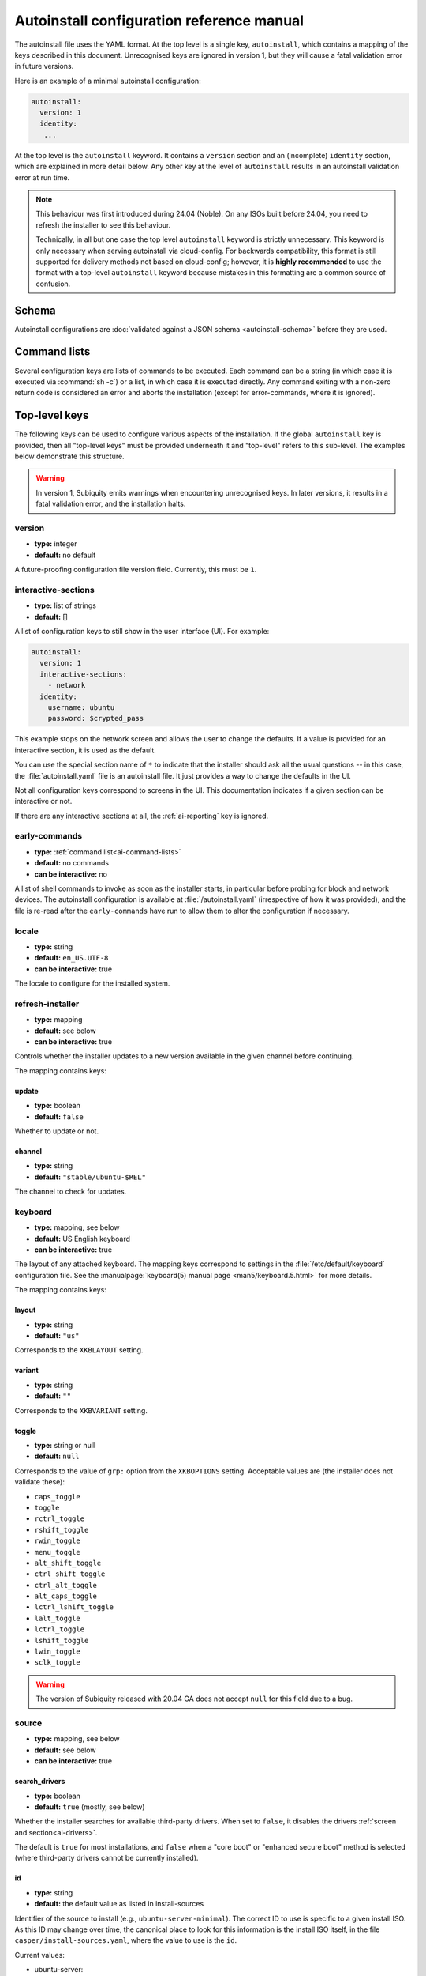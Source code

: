 .. _ai:

Autoinstall configuration reference manual
==========================================

The autoinstall file uses the YAML format. At the top level is a single key, ``autoinstall``, which contains a mapping of the keys described in this document. Unrecognised keys are ignored in version 1, but they will cause a fatal validation error in future versions.

Here is an example of a minimal autoinstall configuration:

.. code-block:: yaml

    autoinstall:
      version: 1
      identity:
       ...


At the top level is the ``autoinstall`` keyword. It contains a ``version`` section and an (incomplete) ``identity`` section, which are explained in more detail below. Any other key at the level of ``autoinstall`` results in an autoinstall validation error at run time.

.. note::

    This behaviour was first introduced during 24.04 (Noble). On any ISOs built before 24.04, you need to refresh the installer to see this behaviour.

    Technically, in all but one case the top level ``autoinstall`` keyword is strictly unnecessary. This keyword is only necessary when serving autoinstall via cloud-config. For backwards compatibility, this format is still supported for delivery methods not based on cloud-config; however, it is **highly recommended** to use the format with a top-level ``autoinstall`` keyword because mistakes in this formatting are a common source of confusion.


.. _ai-schema:

Schema
------

Autoinstall configurations are :doc:`validated against a JSON schema <autoinstall-schema>` before they are
used.

.. _ai-command-lists:

Command lists
-------------

Several configuration keys are lists of commands to be executed. Each command can be a string (in which case it is executed via :command:`sh -c`) or a list, in which case it is executed directly. Any command exiting with a non-zero return code is considered an error and aborts the installation (except for error-commands, where it is ignored).

.. _ai-top-level-keys:

Top-level keys
--------------

The following keys can be used to configure various aspects of the installation. If the global ``autoinstall`` key is provided, then all "top-level keys" must be provided underneath it and "top-level" refers to this sub-level. The examples below demonstrate this structure.

.. warning::

  In version 1, Subiquity emits warnings when encountering unrecognised keys. In later versions, it results in a fatal validation error, and the installation halts.

.. _ai-version:

version
~~~~~~~

* **type:** integer
* **default:** no default

A future-proofing configuration file version field. Currently, this must be ``1``.

.. _ai-interactive-sections:

interactive-sections
~~~~~~~~~~~~~~~~~~~~

* **type:** list of strings
* **default:** []

A list of configuration keys to still show in the user interface (UI). For example:

.. code-block:: yaml

    autoinstall:
      version: 1
      interactive-sections:
        - network
      identity:
        username: ubuntu
        password: $crypted_pass

This example stops on the network screen and allows the user to change the defaults. If a value is provided for an interactive section, it is used as the default.

You can use the special section name of ``*`` to indicate that the installer should ask all the usual questions -- in this case, the :file:`autoinstall.yaml` file is an autoinstall file. It just provides a way to change the defaults in the UI.

Not all configuration keys correspond to screens in the UI. This documentation indicates if a given section can be interactive or not.

If there are any interactive sections at all, the :ref:`ai-reporting` key is ignored.

.. _ai-early-commands:

early-commands
~~~~~~~~~~~~~~

* **type:** :ref:`command list<ai-command-lists>`
* **default:** no commands
* **can be interactive:** no

A list of shell commands to invoke as soon as the installer starts, in particular before probing for block and network devices. The autoinstall configuration is available at :file:`/autoinstall.yaml` (irrespective of how it was provided), and the file is re-read after the ``early-commands`` have run to allow them to alter the configuration if necessary.

.. _ai-locale:

locale
~~~~~~

* **type:** string
* **default:** ``en_US.UTF-8``
* **can be interactive:** true

The locale to configure for the installed system.

.. _ai-refresh-installer:

refresh-installer
~~~~~~~~~~~~~~~~~

* **type:** mapping
* **default:** see below
* **can be interactive:** true

Controls whether the installer updates to a new version available in the given channel before continuing.

The mapping contains keys:

update
^^^^^^

* **type:** boolean
* **default:** ``false``

Whether to update or not.

channel
^^^^^^^

* **type:** string
* **default:** ``"stable/ubuntu-$REL"``

The channel to check for updates.

.. _ai-keyboard:

keyboard
~~~~~~~~

* **type:** mapping, see below
* **default:** US English keyboard
* **can be interactive:** true

The layout of any attached keyboard. The mapping keys correspond to settings in the :file:`/etc/default/keyboard` configuration file. See the :manualpage:`keyboard(5) manual page <man5/keyboard.5.html>` for more details.

The mapping contains keys:

layout
^^^^^^

* **type:** string
* **default:** ``"us"``

Corresponds to the ``XKBLAYOUT`` setting.

variant
^^^^^^^

* **type:** string
* **default:** ``""``

Corresponds to the ``XKBVARIANT`` setting.

toggle
^^^^^^

* **type:** string or null
* **default:** ``null``

Corresponds to the value of ``grp:`` option from the ``XKBOPTIONS`` setting. Acceptable values are (the installer does not validate these):

* ``caps_toggle``
* ``toggle``
* ``rctrl_toggle``
* ``rshift_toggle``
* ``rwin_toggle``
* ``menu_toggle``
* ``alt_shift_toggle``
* ``ctrl_shift_toggle``
* ``ctrl_alt_toggle``
* ``alt_caps_toggle``
* ``lctrl_lshift_toggle``
* ``lalt_toggle``
* ``lctrl_toggle``
* ``lshift_toggle``
* ``lwin_toggle``
* ``sclk_toggle``

.. warning:: The version of Subiquity released with 20.04 GA does not accept ``null`` for this field due to a bug.

.. _ai-source:

source
~~~~~~

* **type:** mapping, see below
* **default:** see below
* **can be interactive:** true

search_drivers
^^^^^^^^^^^^^^

* **type:** boolean
* **default:** ``true`` (mostly, see below)

Whether the installer searches for available third-party drivers. When set to ``false``, it disables the drivers :ref:`screen and section<ai-drivers>`.

The default is ``true`` for most installations, and ``false`` when a "core boot" or "enhanced secure boot" method is selected (where third-party drivers cannot be currently installed).

id
^^

* **type:** string
* **default:** the default value as listed in install-sources

Identifier of the source to install (e.g., ``ubuntu-server-minimal``).  The
correct ID to use is specific to a given install ISO.  As this ID may change
over time, the canonical place to look for this information is the install ISO
itself, in the file ``casper/install-sources.yaml``, where the value to use is
the ``id``.

Current values:

* ubuntu-server:

  * minimal: ``ubuntu-server-minimal``
  * standard (default): ``ubuntu-server``

* Ubuntu desktop:

  * minimal (default): ``ubuntu-desktop-minimal``
  * standard: ``ubuntu-desktop``

* Ubuntu Budgie:

  * minimal: ``ubuntu-budgie-desktop-minimal``
  * standard (default): ``ubuntu-budgie-desktop``

* Ubuntu Cinnamon:

  * minimal: ``ubuntucinnamon-desktop-minimal``
  * standard (default): ``ubuntucinnamon-desktop``

* Edubuntu:

  * minimal: ``edubuntu-desktop-minimal``
  * standard (default): ``edubuntu-desktop``

* Ubuntu Kylin:

  * minimal: ``ubuntukylin-desktop-minimal``
  * standard (default): ``ubuntukylin-desktop``

* Ubuntu MATE:

  * minimal: ``ubuntu-mate-desktop-minimal``
  * standard (default): ``ubuntu-mate-desktop``

* Ubuntu Studio:

  * standard (default): ``ubuntustudio-desktop``

* Xubuntu:

  * full ISO:

    * minimal: ``xubuntu-desktop-minimal``
    * standard (default): ``xubuntu-desktop``

  * minimal ISO:

    * minimal (default): ``xubuntu-desktop-minimal``

source examples:

.. code-block:: yaml

   autoinstall:
     # default behavior
     source:
       search_drivers: true
       id: <the install source marked as default in install-sources.yaml>

   autoinstall:
     # on the ubuntu-server ISO, install with the minimal source
     source:
       id: ubuntu-server-minimal

   autoinstall:
     # on the Ubuntu desktop ISO, install with the standard source
     source:
       id: ubuntu-desktop

.. _ai-network:

network
~~~~~~~

* **type:** Netplan-format mapping, see below
* **default:** DHCP on interfaces named ``eth*`` or ``en*``
* **can be interactive:** true

`Netplan-formatted <https://netplan.io/reference>`_ network configuration. This is applied during installation as well as in the installed system. The default is to interpret the configuration for the installation media, which runs DHCP version 4 on any interface with a name matching ``eth*`` or ``en*`` but then disables any interface that does not receive an address.

For example, to run DHCP version 6 on a specific network interface:

.. code-block:: yaml

    autoinstall:
      network:
        version: 2
        ethernets:
          enp0s31f6:
            dhcp6: true

Note that in the 20.04 GA release of Subiquity, the behaviour is slightly different and requires you to write this with an extra ``network:`` key:

.. code-block:: yaml

    autoinstall:
      network:
        network:
          version: 2
          ethernets:
            enp0s31f6:
              dhcp6: true

Versions later than 20.04 support this syntax, too (for compatibility). When using a newer version, use the regular syntax.

.. _ai-proxy:

proxy
~~~~~

* **type:** URL or ``null``
* **default:** no proxy
* **can be interactive:** true

The proxy to configure both during installation and for ``apt`` and ``snapd`` in the target system.

.. _ai-apt:

apt
~~~

* **type:** mapping
* **default:** see below
* **can be interactive:** true

APT configuration, used both during the installation and once booted into the target system.

This section historically used the same format as curtin, which is documented in the `APT Source <https://curtin.readthedocs.io/en/latest/topics/apt_source.html>`_ section of the curtin documentation. Nonetheless, some key differences with the format supported by curtin have been introduced:

- Subiquity supports an alternative format for the ``primary`` section, allowing configuration of a list of candidate primary mirrors. During installation, Subiquity automatically tests the specified mirrors and selects the first one that appears usable. This new behaviour is only activated when the ``primary`` section is wrapped in the ``mirror-selection`` section.

- The ``fallback`` key controls what Subiquity does when no primary mirror is usable.

- The ``geoip`` key controls whether to perform IP-based geolocation to determine the correct country mirror.

The default is:

.. code-block:: yaml

    autoinstall:
      apt:
        preserve_sources_list: false
        mirror-selection:
          primary:
            - country-mirror
            - arches: [i386, amd64]
              uri: "http://archive.ubuntu.com/ubuntu"
            - arches: [s390x, arm64, armhf, powerpc, ppc64el, riscv64]
              uri: "http://ports.ubuntu.com/ubuntu-ports"
        fallback: abort
        geoip: true

mirror-selection
^^^^^^^^^^^^^^^^

If the ``primary`` section is contained within the ``mirror-selection`` section, the automatic mirror selection is enabled. This is the default in new installations.

primary (when placed inside the ``mirror-selection`` section)
^^^^^^^^^^^^^^^^^^^^^^^^^^^^^^^^^^^^^^^^^^^^^^^^^^^^^^^^^^^^^

* **type:** custom, see below

In the new format, the ``primary`` section expects a list of mirrors, which can be expressed in two different ways:

* The special ``country-mirror`` value
* A mapping with the following keys:

  * ``uri``: The URI of the mirror to use, e.g., ``http://fr.archive.ubuntu.com/ubuntu``.
  * ``arches``: An optional list of architectures supported by the mirror. By default, this list contains the current CPU architecture.

fallback
^^^^^^^^

* **type:** string (enumeration)
* **default:** offline-install

Controls what Subiquity does when no primary mirror is usable. Supported values are:

* ``abort``: abort the installation
* ``offline-install``: revert to an offline installation
* ``continue-anyway``: attempt to install the system anyway (not recommended; the installation fails)

geoip
^^^^^

* **type:** boolean
* **default:** ``true``

If ``geoip`` is set to ``true`` and one of the candidate primary mirrors has the special value ``country-mirror``, a request is made to ``https://geoip.ubuntu.com/lookup``. Subiquity then sets the mirror URI to ``http://CC.archive.ubuntu.com/ubuntu`` (or similar for ports) where ``CC`` is the country code returned by the lookup. If this section is not interactive, the request expires after 10 seconds.

If the legacy behaviour (i.e., without mirror-selection) is in use, the geolocation request is made if the mirror to be used is the default, and its URI is replaced by the proper country mirror URI.

To specify a mirror, use a configuration like this:

.. code-block:: yaml

    autoinstall:
      apt:
        mirror-selection:
          primary:
            - uri: YOUR_MIRROR_GOES_HERE
            - country-mirror
            - uri: http://archive.ubuntu.com/ubuntu

To add a PPA:

.. code-block:: yaml

    autoinstall:
      apt:
        sources:
          curtin-ppa:
            source: ppa:curtin-dev/test-archive

.. _ai-storage:

storage
~~~~~~~

* **type:** mapping, see below
* **default:** use the ``lvm`` layout on single-disk systems; there is no default for multiple-disk systems
* **can be interactive:** true

Storage configuration is a complex topic, and the description of the desired configuration in the autoinstall file can also be complex. The installer supports "layouts"; simple ways of expressing common configurations.

Supported layouts
^^^^^^^^^^^^^^^^^

The three supported layouts at the time of writing are ``lvm``, ``direct`` and ``zfs``.

.. code-block:: yaml

    autoinstall:
      storage:
        layout:
          name: lvm
      storage:
        layout:
          name: direct
      storage:
        layout:
          name: zfs


By default, these layouts install to the largest disk in a system, but you can supply a match spec (see below) to indicate which disk to use:

.. code-block:: yaml

    autoinstall:
      storage:
        layout:
          name: lvm
          match:
            serial: CT*
      storage:
        layout:
          name: direct
          match:
            ssd: true

.. note:: Match spec -- using ``match: {}`` matches an arbitrary disk.

When using the ``lvm`` layout, LUKS encryption can be enabled by supplying a password.

.. code-block:: yaml

    autoinstall:
      storage:
        layout:
          name: lvm
          password: LUKS_PASSPHRASE

The default is to use the ``lvm`` layout.

Sizing-policy
^^^^^^^^^^^^^

The ``lvm`` layout, by default, attempts to leave room for snapshots and further expansion. A sizing-policy key may be supplied to control this behaviour.

* **type:** string (enumeration)
* **default:** scaled

Supported values are:

* ``scaled``: Adjust space allocated to the root logical volume (LV) based on space available to the volume group (VG).
* ``all``: Allocate all remaining VG space to the root LV.

The scaling system uses the following rules:

* Less than 10 GiB: use all remaining space for the root file system
* Between 10--20 GiB: 10 GiB root file system
* Between 20--200 GiB: use half of the remaining space for the root file system
* Greater than 200 GiB: 100 GiB root file system

Example with no size scaling and a passphrase:

.. code-block:: yaml

    autoinstall:
      storage:
        layout:
          name: lvm
          sizing-policy: all
          password: LUKS_PASSPHRASE

Reset Partition
^^^^^^^^^^^^^^^

``reset-partition`` is used for creating a Reset Partition, which is a FAT32 file system containing the entire content of the installer image, so that the user can start the installer from GRUB or EFI without using the installation media. This option is useful for OEM system provisioning.

By default, the size of a Reset Partition is roughly 1.1x the used file system size of the installation media.

An example to enable Reset Partition:

.. code-block:: yaml

    autoinstall:
      storage:
        layout:
          name: direct
          reset-partition: true

The size of the reset partition can also be fixed to a specified size.  This is an example to fix Reset Partition to 12 GiB:

.. code-block:: yaml

    autoinstall:
      storage:
        layout:
          name: direct
          reset-partition: 12G

The installer can also install Reset Partition without installing the system.  To do this, set ``reset-partition-only`` to ``true``:

.. code-block:: yaml

    autoinstall:
      storage:
        layout:
          name: direct
          reset-partition: true
          reset-partition-only: true

Action-based configuration
^^^^^^^^^^^^^^^^^^^^^^^^^^

For full flexibility, the installer allows storage configuration to be done using a syntax that is a superset of that supported by curtin, as described in the `Storage <https://curtin.readthedocs.io/en/latest/topics/storage.html>`_ section of the curtin documentation.

If the ``layout`` feature is used to configure the disks, the ``config`` section is not used.

The list of actions can be added under the ``config`` key, and the `grub <https://curtin.readthedocs.io/en/latest/topics/config.html#grub>`_ and `swap <https://curtin.readthedocs.io/en/latest/topics/config.html#swap>`_
curtin configuration items can also be included here.

An example storage section:

.. code-block:: yaml

    autoinstall:
      storage:
        swap:
          size: 0
        config:
          - type: disk
            id: disk0
            serial: ADATA_SX8200PNP_XXXXXXXXXXX
          - type: partition
            ...

The extensions to the curtin syntax allow for disk selection and partition or logical-volume sizing.

Disk selection extensions
^^^^^^^^^^^^^^^^^^^^^^^^^

Curtin supported identifying disks by serial numbers (e.g. ``Crucial_CT512MX100SSD1_14250C57FECE``) or by path (e.g. ``/dev/sdc``), and the server installer supports this, too. The installer additionally supports a "match spec" on a disk action, which provides for more flexible matching.

The actions in the storage configuration are processed in the order they are in the autoinstall file. Any disk action is assigned a matching disk -- chosen arbitrarily from the set of unassigned disks if there is more than one, and causing the installation to fail if there is no unassigned matching disk.

A match spec supports the following keys:

* ``model: value``: matches a disk where ``ID_MODEL=value`` in udev, supporting globbing

* ``vendor: value``: matches a disk where ``ID_VENDOR=value`` in udev, supporting globbing

* ``path: value``: matches a disk based on path (e.g. ``/dev/sdc``), supporting globbing (the globbing support distinguishes this from specifying ``path: value`` directly in the disk action)

* ``id_path: value``: matches a disk where ``ID_PATH=value`` in udev, supporting globbing

* ``devpath: value``: matches a disk where ``DEVPATH=value`` in udev, supporting globbing

* ``serial: value``: matches a disk where ``ID_SERIAL=value`` in udev, supporting globbing (the globbing support distinguishes this from specifying ``serial: value`` directly in the disk action)

* ``ssd: true|false``: matches a disk that is or is not an SSD (as opposed to a rotating drive)

* ``size: largest|smallest``: take the largest or smallest disk rather than an arbitrary one if there are multiple matches (support for ``smallest`` added in version 20.06.1)

A special sort of key is ``install-media: true``, which takes the disk the installer was loaded from (the ``ssd`` and ``size`` selectors never return this disk). If installing to the installation media, be careful to not overwrite the installer itself.

For example, to match an arbitrary disk:

.. code-block:: yaml

   - type: disk
     id: disk0

To match the largest SSD:

.. code-block:: yaml

   - type: disk
     id: big-fast-disk
     match:
       ssd: true
       size: largest

To match a Seagate drive:

.. code-block:: yaml

   - type: disk
     id: data-disk
     match:
       model: Seagate

As of Subiquity 24.08.1, match specs may optionally be specified in an ordered
list, and will use the first match spec that matches one or more unused disks:

.. code-block:: yaml

   # attempt first to match by serial, then by path
   - type: disk
     id: data-disk
     match:
       - serial: Foodisk_1TB_ABC123_1
       - path: /dev/nvme0n1

Partition/logical volume extensions
^^^^^^^^^^^^^^^^^^^^^^^^^^^^^^^^^^^

The size of a partition or logical volume in curtin is specified as a number of bytes. The autoinstall configuration is more flexible:

* You can specify the size using the ``1G``, ``512M`` syntax supported in the installer UI.

* You can specify the size as a percentage of the containing disk (or RAID), e.g. ``50%``.

* For the last partition specified for a particular device, you can specify the size as ``-1`` to indicate that the partition should fill the remaining space.

.. code-block:: yaml

   - type: partition
     id: boot-partition
     device: root-disk
     size: 10%
   - type: partition
     id: root-partition
     size: 20G
   - type: partition
     id: data-partition
     device: root-disk
     size: -1

.. _ai-identity:

identity
~~~~~~~~

* **type:** mapping, see below
* **default:** no default
* **can be interactive:** true

Configure the initial user for the system. This is the only configuration key that must be present (unless the :ref:`user-data section <ai-user-data>` is present, in which case it is optional).

A mapping that can contain keys, all of which take string values:

realname
^^^^^^^^

The real name for the user. This field is optional.

username
^^^^^^^^

The user name to create.

hostname
^^^^^^^^

The hostname for the system.

password
^^^^^^^^

The password for the new user, encrypted. This is required for use with ``sudo``, even if SSH access is configured.

The encrypted password string must conform to what the ``passwd`` command requires. See the :manualpage:`passwd(1) manual page <man1/passwd.1.html>` for details. Quote the password hash to ensure correct treatment of any special characters.

Several tools can generate the encrypted password, such as ``mkpasswd`` from the ``whois`` package, or ``openssl passwd``.

Example:

.. code-block:: yaml

    autoinstall:
      identity:
        realname: 'Ubuntu User'
        username: ubuntu
        password: '$6$wdAcoXrU039hKYPd$508Qvbe7ObUnxoj15DRCkzC3qO7edjH0VV7BPNRDYK4QR8ofJaEEF2heacn0QgD.f8pO8SNp83XNdWG6tocBM1'
        hostname: ubuntu

.. _ai-active-directory:

active-directory
~~~~~~~~~~~~~~~~

* **type:** mapping, see below
* **default:** no default
* **can be interactive:** true

Accepts data required to join the target system in an Active Directory domain.

A mapping that can contain keys, all of which take string values:

admin-name
^^^^^^^^^^

A domain account name with the privilege to perform the join operation. The account password is requested during run time.

domain-name
^^^^^^^^^^^

The Active Directory domain to join.

.. _ai-ubuntu-pro:

ubuntu-pro
~~~~~~~~~~

* **type:** mapping, see below
* **default:** see below
* **can be interactive:** true

token
^^^^^

* **type:** string
* **default:** no token

A contract token to attach to an existing Ubuntu Pro subscription.

.. _ai-ssh:

ssh
~~~

* **type:** mapping, see below
* **default:** see below
* **can be interactive:** true

Configure SSH for the installed system. A mapping that can contain the following keys:

install-server
^^^^^^^^^^^^^^

* **type:** boolean
* **default:** ``false``

Whether to install the OpenSSH server in the target system.  Note that Desktop
install ISOs do not include openssh-server on the ISO, so installs of
Desktop require Ubuntu archive access for install-server to be successful.

authorized-keys
^^^^^^^^^^^^^^^

* **type:** list of strings
* **default:** ``[]``

A list of SSH public keys to install in the initial user account.

allow-pw
^^^^^^^^

* **type:** boolean
* **default:** ``true`` if ``authorized_keys`` is empty, ``false`` otherwise

ssh examples:

.. code-block:: yaml

   autoinstall:
     # default behavior
     ssh:
       install-server: false
       authorized-keys: []
       allow-pw: true

   autoinstall:
     # recommended configuration when openssh-server is desired
     ssh:
       install-server: true
       authorized-keys:
         # replace with the contents of the public key(s) as generated by
         # ssh-keygen or similar tools
         - ssh-ed25519 AAAAC3NzaC..6O8tvZobj user@host
       allow-pw: false

   autoinstall:
     # configuration for password access
     ssh:
       install-server: true
       allow-pw: true

.. _ai-codecs:

codecs
~~~~~~

* **type:** mapping, see below
* **default:** see below
* **can be interactive:** no

Configure whether common restricted packages (including codecs) from the multiverse repository are to be installed.

install
^^^^^^^

* **type:** boolean
* **default:** ``false``

Whether to install the ``ubuntu-restricted-addons`` package.

.. _ai-drivers:

drivers
~~~~~~~

* **type:** mapping, see below
* **default:** see below
* **can be interactive:** true

install
^^^^^^^

* **type:** boolean
* **default:** ``false``

Whether to install the available third-party drivers.

.. _ai-oem:

oem
~~~

* **type:** mapping, see below
* **default:** see below
* **can be interactive:** no

install
^^^^^^^

* **type:** boolean or string (special value ``auto``)
* **default:**: ``auto``

Whether to install the available OEM meta-packages. The special value ``auto`` -- which is the default -- enables the installation on Ubuntu Desktop but not on Ubuntu Server. This option has no effect on core boot classic.

.. _ai-snaps:

snaps
~~~~~

* **type:** list
* **default:** install no extra snaps
* **can be interactive:** true

A list of snaps to install. Each snap is represented as a mapping with a required ``name`` and an optional ``channel`` (default is ``stable``) and classic (default is ``false``) keys. For example:

.. code-block:: yaml

    autoinstall:
      snaps:
        - name: etcd
          channel: edge
          classic: false

.. _ai-debconf-selections:

debconf-selections
~~~~~~~~~~~~~~~~~~

* **type:** string
* **default:** no configuration
* **can be interactive:** no

The installer updates the target with debconf ``set-selection`` values. Users need to be familiar with the options of the ``debconf`` package.

.. _ai-packages:

packages
~~~~~~~~

* **type:** list
* **default:** no packages
* **can be interactive:** no

A list of packages to install into the target system. Specifically, a list of strings to pass to the :command:`apt-get install` command. Therefore, this includes things such as task selection (``dns-server^``) and installing particular versions of a package (``my-package=1-1``).

.. _ai-kernel:

kernel
~~~~~~

* **type:** mapping (mutually exclusive), see below
* **default:** default kernel
* **can be interactive:** no

Which kernel gets installed. Either the name of the package or the name of the flavour must be specified.

package
^^^^^^^

**type:** string

The name of the package, e.g., ``linux-image-5.13.0-40-generic``.

flavor
^^^^^^

* **type:** string

The ``flavor`` of the kernel, e.g., ``generic`` or ``hwe``.

.. _ai-timezone:

timezone
~~~~~~~~

* **type:** string
* **default:** no timezone
* **can be interactive:** no

The timezone to configure on the system. The special value ``geoip`` can be used to query the timezone automatically over the network.

.. _ai-updates:

updates
~~~~~~~

* **type:** string (enumeration)
* **default:** ``security``
* **can be interactive:** no

The type of updates that will be downloaded and installed after the system installation. Supported values are:

* ``security``: download and install updates from the ``-security`` pocket.
* ``all``: also download and install updates from the ``-updates`` pocket.

.. _ai-shutdown:

shutdown
~~~~~~~~

* **type:** string (enumeration)
* **default:** ``reboot``
* **can be interactive:** no

Request the system to power off or reboot automatically after the installation has finished. Supported values are:

* ``reboot``
* ``poweroff``

shutdown examples:

.. code-block:: yaml

   autoinstall:
     # default behavior
     shutdown: reboot

   autoinstall:
     # shutdown instead of reboot
     shutdown: poweroff

.. _ai-late-commands:

late-commands
~~~~~~~~~~~~~

* **type:** :ref:`command list<ai-command-lists>`
* **default:** no commands
* **can be interactive:** no

Shell commands to run after the installation has completed successfully and any updates and packages installed, just before the system reboots. The commands are run in the installer environment with the installed system mounted at ``/target``. You can run ``curtin in-target -- $shell_command`` (with the version of Subiquity
released with 20.04 GA, you need to specify this as ``curtin in-target --target=/target -- $shell_command``) to run in the target system (similar to how plain ``in-target`` can be used in ``d-i preseed/late_command``).

.. _ai-error-commands:

error-commands
~~~~~~~~~~~~~~

* **type:** :ref:`command list<ai-command-lists>`
* **default:** no commands
* **can be interactive:** no

Shell commands to run after the installation has failed. They are run in the installer environment, and the target system (or as much of it as the installer managed to configure) is mounted at ``/target``. Logs will be available in :file:`/var/log/installer` in the live session.

.. _ai-reporting:

reporting
~~~~~~~~~

* **type:** mapping
* **default:** ``type: print`` (which causes output on ``tty1`` and any configured serial consoles)
* **can be interactive:** no

The installer supports reporting progress to a variety of destinations. Note that this section is ignored if there are any :ref:`interactive sections <ai-interactive-sections>`; it only applies to fully automated installations.

The configuration is similar to that used by curtin. See the `Reporting <https://curtin.readthedocs.io/en/latest/topics/reporting.html>`_ section of the curtin documentation.

Each key in the ``reporting`` mapping in the configuration defines a destination where the ``type`` sub-key is one of:

* ``print``: print progress information on ``tty1`` and any configured serial console. There is no other configuration.
* ``rsyslog``: report progress via rsyslog. The ``destination`` key specifies where to send output. (The rsyslog reporter does not yet exist.)
* ``webhook``: report progress by sending JSON reports to a URL using POST requests. Accepts the same `configuration as curtin <https://curtin.readthedocs.io/en/latest/topics/reporting.html#webhook-reporter>`_.
* ``none``: do not report progress. Only useful to inhibit the default output.

Reporting examples:

The default configuration is:

.. code-block:: yaml

   autoinstall:
     reporting:
       builtin:
         type: print

Report to rsyslog:

.. code-block:: yaml

   autoinstall:
     reporting:
       central:
         type: rsyslog
         destination: "@192.168.0.1"


Suppress the default output:

.. code-block:: yaml

   autoinstall:
     reporting:
       builtin:
         type: none

Report to a curtin-style webhook:

.. code-block:: yaml

   autoinstall:
     reporting:
       hook:
         type: webhook
         endpoint: http://example.com/endpoint/path
         consumer_key: "ck_value"
         consumer_secret: "cs_value"
         token_key: "tk_value"
         token_secret: "tk_secret"
         level: INFO

.. _ai-user-data:

user-data
~~~~~~~~~

* **type:** mapping
* **default:** ``{}``
* **can be interactive:** no

Provide cloud-init user data, which will be merged with the user data the installer produces. If you supply this, you don't need to supply an :ref:`identity section <ai-identity>` (in that case, ensure you can log in to the installed system).
